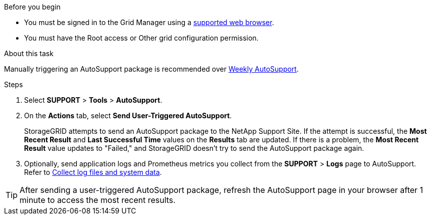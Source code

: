 //used in /admin and /monitor
.Before you begin
* You must be signed in to the Grid Manager using a link:../admin/web-browser-requirements.html[supported web browser].
* You must have the Root access or Other grid configuration permission.

.About this task
Manually triggering an AutoSupport package is recommended over link:../admin/configure-autosupport-grid-manager.html[Weekly AutoSupport].

.Steps
. Select *SUPPORT* > *Tools* > *AutoSupport*.

. On the *Actions* tab, select *Send User-Triggered AutoSupport*.
+
StorageGRID attempts to send an AutoSupport package to the NetApp Support Site. If the attempt is successful, the *Most Recent Result* and *Last Successful Time* values on the *Results* tab are updated. If there is a problem, the *Most Recent Result* value updates to "Failed," and StorageGRID doesn't try to send the AutoSupport package again.

. Optionally, send application logs and Prometheus metrics you collect from the *SUPPORT* > *Logs* page to AutoSupport. Refer to link:../monitor/collecting-log-files-and-system-data.html[Collect log files and system data].

TIP: After sending a user-triggered AutoSupport package, refresh the AutoSupport page in your browser after 1 minute to access the most recent results.